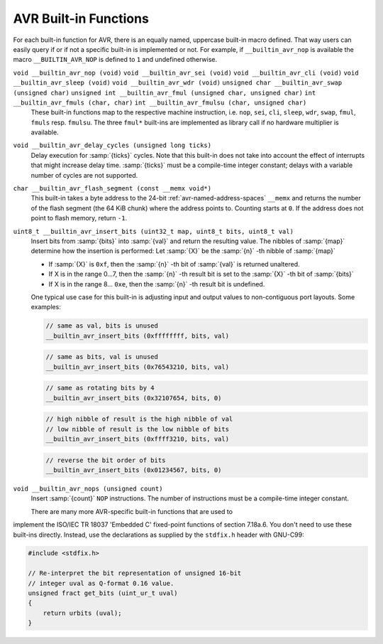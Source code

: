 ..
  Copyright 1988-2021 Free Software Foundation, Inc.
  This is part of the GCC manual.
  For copying conditions, see the GPL license file

.. _avr-built-in-functions:

AVR Built-in Functions
^^^^^^^^^^^^^^^^^^^^^^

For each built-in function for AVR, there is an equally named,
uppercase built-in macro defined. That way users can easily query if
or if not a specific built-in is implemented or not. For example, if
``__builtin_avr_nop`` is available the macro
``__BUILTIN_AVR_NOP`` is defined to ``1`` and undefined otherwise.

``void __builtin_avr_nop (void)`` ``void __builtin_avr_sei (void)`` ``void __builtin_avr_cli (void)`` ``void __builtin_avr_sleep (void)`` ``void __builtin_avr_wdr (void)`` ``unsigned char __builtin_avr_swap (unsigned char)`` ``unsigned int __builtin_avr_fmul (unsigned char, unsigned char)`` ``int __builtin_avr_fmuls (char, char)`` ``int __builtin_avr_fmulsu (char, unsigned char)``
  These built-in functions map to the respective machine
  instruction, i.e. ``nop``, ``sei``, ``cli``, ``sleep``,
  ``wdr``, ``swap``, ``fmul``, ``fmuls``
  resp. ``fmulsu``. The three ``fmul*`` built-ins are implemented
  as library call if no hardware multiplier is available.

``void __builtin_avr_delay_cycles (unsigned long ticks)``
  Delay execution for :samp:`{ticks}` cycles. Note that this
  built-in does not take into account the effect of interrupts that
  might increase delay time. :samp:`{ticks}` must be a compile-time
  integer constant; delays with a variable number of cycles are not supported.

``char __builtin_avr_flash_segment (const __memx void*)``
  This built-in takes a byte address to the 24-bit
  :ref:`avr-named-address-spaces` ``__memx`` and returns
  the number of the flash segment (the 64 KiB chunk) where the address
  points to.  Counting starts at ``0``.
  If the address does not point to flash memory, return ``-1``.

``uint8_t __builtin_avr_insert_bits (uint32_t map, uint8_t bits, uint8_t val)``
  Insert bits from :samp:`{bits}` into :samp:`{val}` and return the resulting
  value. The nibbles of :samp:`{map}` determine how the insertion is
  performed: Let :samp:`{X}` be the :samp:`{n}` -th nibble of :samp:`{map}`

  * If :samp:`{X}` is ``0xf``,
    then the :samp:`{n}` -th bit of :samp:`{val}` is returned unaltered.

  * If X is in the range 0...7,
    then the :samp:`{n}` -th result bit is set to the :samp:`{X}` -th bit of :samp:`{bits}`

  * If X is in the range 8... ``0xe``,
    then the :samp:`{n}` -th result bit is undefined.

  One typical use case for this built-in is adjusting input and
  output values to non-contiguous port layouts. Some examples:

  .. code-block:: c++

    // same as val, bits is unused
    __builtin_avr_insert_bits (0xffffffff, bits, val)

  .. code-block:: c++

    // same as bits, val is unused
    __builtin_avr_insert_bits (0x76543210, bits, val)

  .. code-block:: c++

    // same as rotating bits by 4
    __builtin_avr_insert_bits (0x32107654, bits, 0)

  .. code-block:: c++

    // high nibble of result is the high nibble of val
    // low nibble of result is the low nibble of bits
    __builtin_avr_insert_bits (0xffff3210, bits, val)

  .. code-block:: c++

    // reverse the bit order of bits
    __builtin_avr_insert_bits (0x01234567, bits, 0)

``void __builtin_avr_nops (unsigned count)``
  Insert :samp:`{count}` ``NOP`` instructions.
  The number of instructions must be a compile-time integer constant.

  There are many more AVR-specific built-in functions that are used to
implement the ISO/IEC TR 18037 'Embedded C' fixed-point functions of
section 7.18a.6.  You don't need to use these built-ins directly.
Instead, use the declarations as supplied by the ``stdfix.h`` header
with GNU-C99:

.. code-block:: c++

  #include <stdfix.h>

  // Re-interpret the bit representation of unsigned 16-bit
  // integer uval as Q-format 0.16 value.
  unsigned fract get_bits (uint_ur_t uval)
  {
      return urbits (uval);
  }

